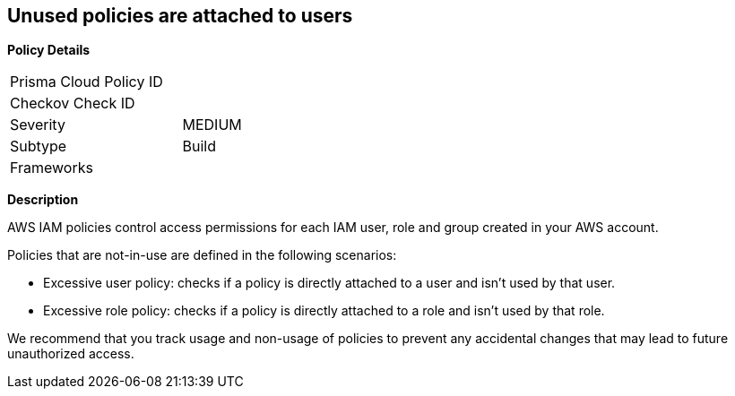 == Unused policies are attached to users

*Policy Details*

[width=45%]
[cols="1,1"]
|=== 
|Prisma Cloud Policy ID 
|

|Checkov Check ID 
|

|Severity
|MEDIUM

|Subtype
|Build

|Frameworks
|

|===

*Description* 


AWS IAM policies control access permissions for each IAM user, role and group created in your AWS account.

Policies that are not-in-use are defined in the following scenarios:

* Excessive user policy: checks if a policy is directly attached to a user and isn't used by that user.
* Excessive role policy: checks if a policy is directly attached to a role and isn't used by that role.

We recommend that you track usage and non-usage of policies to prevent any accidental changes that may lead to future unauthorized access.

////
=== Fix - Runtime


*CLI Command* 


To detach an unused policy from a role, use the following command:
[,bash]
----
aws iam detach-role-policy --role-name &lt;value> --policy-arn &lt;value>
----
To detach an unused policy from a user, use the following command:
[,bash]
----
aws iam detach-user-policy --user-name &lt;value> --policy-arn &lt;value>
----
////